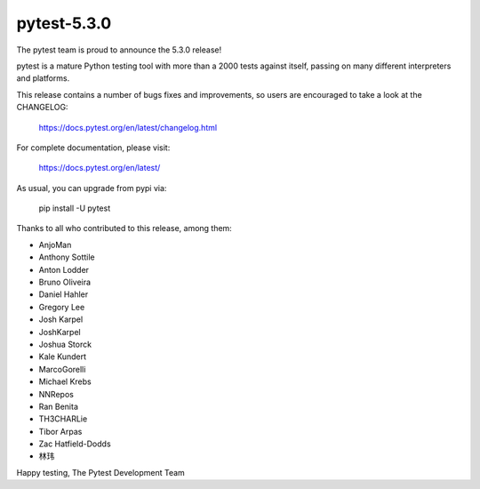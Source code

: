 pytest-5.3.0
=======================================

The pytest team is proud to announce the 5.3.0 release!

pytest is a mature Python testing tool with more than a 2000 tests
against itself, passing on many different interpreters and platforms.

This release contains a number of bugs fixes and improvements, so users are encouraged
to take a look at the CHANGELOG:

    https://docs.pytest.org/en/latest/changelog.html

For complete documentation, please visit:

    https://docs.pytest.org/en/latest/

As usual, you can upgrade from pypi via:

    pip install -U pytest

Thanks to all who contributed to this release, among them:

* AnjoMan
* Anthony Sottile
* Anton Lodder
* Bruno Oliveira
* Daniel Hahler
* Gregory Lee
* Josh Karpel
* JoshKarpel
* Joshua Storck
* Kale Kundert
* MarcoGorelli
* Michael Krebs
* NNRepos
* Ran Benita
* TH3CHARLie
* Tibor Arpas
* Zac Hatfield-Dodds
* 林玮


Happy testing,
The Pytest Development Team
